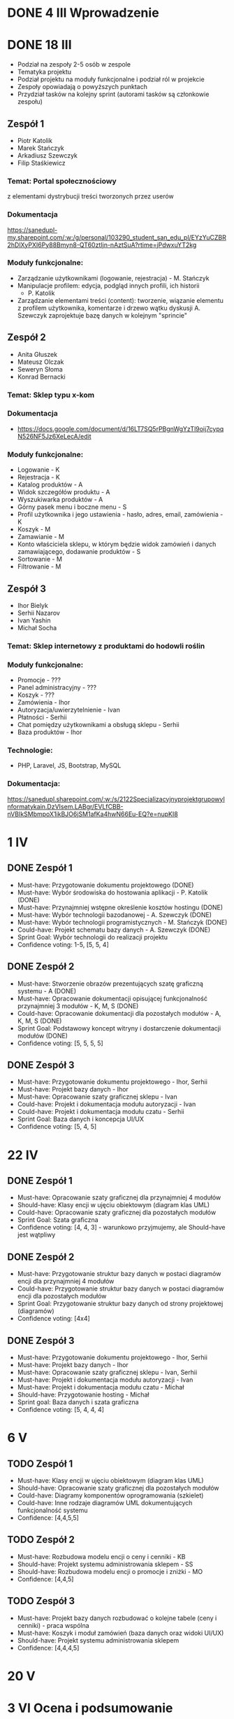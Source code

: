 * DONE 4 III Wprowadzenie

* DONE 18 III
 - Podział na zespoły 2-5 osób w zespole
 - Tematyka projektu
 - Podział projektu na moduły funkcjonalne i podział ról w projekcie
 - Zespoły opowiadają o powyższych punktach
 - Przydział tasków na kolejny sprint (autorami tasków są członkowie zespołu)

** Zespół 1
 - Piotr Katolik
 - Marek Stańczyk
 - Arkadiusz Szewczyk
 - Filip Staśkiewicz

*** Temat: Portal społecznościowy
  z elementami dystrybucji treści tworzonych przez userów
*** Dokumentacja
    https://sanedupl-my.sharepoint.com/:w:/g/personal/103290_student_san_edu_pl/EYzYuCZBR2hDlXyPXI6Py88Bmyn8-QT60ztIjn-nAztSuA?rtime=jPdwxuYT2kg
*** Moduły funkcjonalne:
  - Zarządzanie użytkownikami (logowanie, rejestracja) - M. Stańczyk
  - Manipulacje profilem: edycja, podgląd innych profili, ich historii
    - P. Katolik
  - Zarządzanie elementami treści (content): tworzenie, wiązanie
    elementu z profilem użytkownika, komentarze i drzewo wątku dyskusji
    A. Szewczyk zaprojektuje bazę danych w kolejnym "sprincie"

** Zespół 2
 - Anita Głuszek
 - Mateusz Olczak
 - Seweryn Słoma
 - Konrad Bernacki

*** Temat: Sklep typu x-kom
*** Dokumentacja
  - https://docs.google.com/document/d/16LT7SQ5rPBgnWgYzTl9oij7cypqN526NF5Jz6XeLecA/edit
*** Moduły funkcjonalne:
  - Logowanie - K
  - Rejestracja - K
  - Katalog produktów - A
  - Widok szczegółów produktu - A
  - Wyszukiwarka produktów - A
  - Górny pasek menu i boczne menu - S
  - Profil użytkownika i jego ustawienia - hasło, adres, email, zamówienia - K
  - Koszyk - M
  - Zamawianie - M
  - Konto właściciela sklepu, w którym będzie widok zamówień i danych zamawiającego, dodawanie produktów - S
  - Sortowanie - M
  - Filtrowanie - M

** Zespół 3
  - Ihor Bielyk
  - Serhii Nazarov
  - Ivan Yashin
  - Michał Socha

*** Temat: Sklep internetowy z produktami do hodowli roślin
*** Moduły funkcjonalne:
  - Promocje - ???
  - Panel administracyjny - ???
  - Koszyk - ???
  - Zamówienia - Ihor
  - Autoryzacja/uwierzytelnienie - Ivan
  - Płatności - Serhii
  - Chat pomiędzy użytkownikami a obsługą sklepu - Serhii
  - Baza produktów - Ihor
*** Technologie:
  - PHP, Laravel, JS, Bootstrap, MySQL
*** Dokumentacja:
   https://sanedupl.sharepoint.com/:w:/s/2122SpecjalizacyjnyprojektgrupowyInformatykain.DzVIsem.LABgr/EVLfCBB-nVBIkSMbmpoX1ikBJO6jSM1afKa4hwN66Eu-EQ?e=nupKI8

* 1 IV
** DONE Zespół 1
  - Must-have:   Przygotowanie dokumentu projektowego (DONE)
  - Must-have:   Wybór środowiska do hostowania aplikacji - P. Katolik (DONE)
  - Must-have:   Przynajmniej wstępne określenie kosztów hostingu (DONE)
  - Must-have:   Wybór technologii bazodanowej - A. Szewczyk (DONE)
  - Must-have:   Wybór technologii programistycznych - M. Stańczyk (DONE)
  - Could-have:  Projekt schematu bazy danych - A. Szewczyk (DONE)
  - Sprint Goal: Wybór technologii do realizacji projektu
  - Confidence voting: 1-5, [5, 5, 4]

** DONE Zespół 2
  - Must-have:   Stworzenie obrazów prezentujących szatę graficzną systemu - A (DONE)
  - Must-have:   Opracowanie dokumentacji opisującej funkcjonalność przynajmniej 3 modułów - K, M, S (DONE)
  - Could-have:  Opracowanie dokumentacji dla pozostałych modułów - A, K, M, S (DONE)
  - Sprint Goal: Podstawowy koncept witryny i dostarczenie dokumentacji modułów (DONE)
  - Confidence voting: [5, 5, 5, 5]

** DONE Zespół 3
  - Must-have:   Przygotowanie dokumentu projektowego - Ihor, Serhii
  - Must-have:   Projekt bazy danych - Ihor
  - Must-have:   Opracowanie szaty graficznej sklepu - Ivan
  - Could-have:  Projekt i dokumentacja modułu autoryzacji - Ivan
  - Could-have:  Projekt i dokumentacja modułu czatu - Serhii
  - Sprint Goal: Baza danych i koncepcja UI/UX
  - Confidence voting: [5, 4, 5]

* 22 IV
** DONE Zespół 1
  - Must-have:   Opracowanie szaty graficznej dla przynajmniej 4 modułów
  - Should-have: Klasy encji w ujęciu obiektowym (diagram klas UML)
  - Could-have:  Opracowanie szaty graficznej dla pozostałych modułów
  - Sprint Goal: Szata graficzna
  - Confidence voting: [4, 4, 3] - warunkowo przyjmujemy, ale Should-have jest wątpliwy

** DONE Zespół 2
  - Must-have:   Przygotowanie struktur bazy danych w postaci diagramów encji dla przynajmniej 4 modułów
  - Could-have:  Przygotowanie struktur bazy danych w postaci diagramów encji dla pozostałych modułów
  - Sprint Goal: Przygotowanie struktur bazy danych od strony projektowej (diagramów)
  - Confidence voting: [4x4]

** DONE Zespół 3
  - Must-have:  Przygotowanie dokumentu projektowego - Ihor, Serhii
  - Must-have:  Projekt bazy danych - Ihor
  - Must-have:  Opracowanie szaty graficznej sklepu - Ivan, Serhii
  - Must-have:  Projekt i dokumentacja modułu autoryzacji - Ivan
  - Must-have:  Projekt i dokumentacja modułu czatu - Michał
  - Should-have: Przygotowanie hosting - Michał
  - Sprint goal: Baza danych i szata graficzna
  - Confidence voting: [5, 4, 4, 4]

* 6 V
** TODO Zespół 1
  - Must-have: Klasy encji w ujęciu obiektowym (diagram klas UML)
  - Should-have: Opracowanie szaty graficznej dla pozostałych modułów
  - Could-have: Diagramy komponentów oprogramowania (szkielet)
  - Could-have: Inne rodzaje diagramów UML dokumentujących funkcjonalność systemu
  - Confidence: [4,4,5,5]

** TODO Zespół 2
  - Must-have: Rozbudowa modelu encji o ceny i cenniki - KB
  - Should-have: Projekt systemu administrowania sklepem - SS
  - Should-have: Rozbudowa modelu encji o promocje i zniżki - MO
  - Confidence: [4,4,5]

** TODO Zespół 3
  - Must-have: Projekt bazy danych rozbudować o kolejne tabele (ceny i cenniki) - praca wspólna
  - Must-have: Koszyk i moduł zamówień (baza danych oraz widoki UI/UX)
  - Should-have: Projekt systemu administrowania sklepem
  - Confidence: [4,4,4,5]

* 20 V

* 3 VI Ocena i podsumowanie
